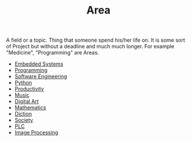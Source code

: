 :PROPERTIES:
:ID:       a0ed6528-f61d-47f1-be5e-0fe6df39f471
:END:
#+TITLE: Area
#+STARTUP: overview latexpreview inlineimages
#+ROAM_TAGS: index
#+CREATED: [2021-06-13 Paz]
#+LAST_MODIFIED: [2021-06-13 Paz 02:51]

A field or a topic. Thing that someone spend his/her life on. It is some sort of Project but without a deadline and much much longer. For example "Medicine", "Programming" are Areas.

+ [[file:20210613031022-embedded_systems.org][Embedded Systems]]
+ [[file:20210613153621-programming.org][Programming]]
+ [[file:20210705233337-index-software_engineering.org][Software Engineering]]
+ [[file:20210613053940-python.org][Python]]
+ [[file:20210613024411-keyword-productivity.org][Productivity]]
+ [[file:20210613031640-music.org][Music]]
+ [[file:20210613031700-digital_art.org][Digital Art]]
+ [[file:20210613031722-mathematics.org][Mathematics]]
+ [[file:20210613033811-diction.org][Diction]]
+ [[file:20210613204240-society.org][Society]]
+ [[file:20210705095257-index-plc.org][PLC]]
+ [[file:20210706112127-index-image_processing.org][Image Processing]]
